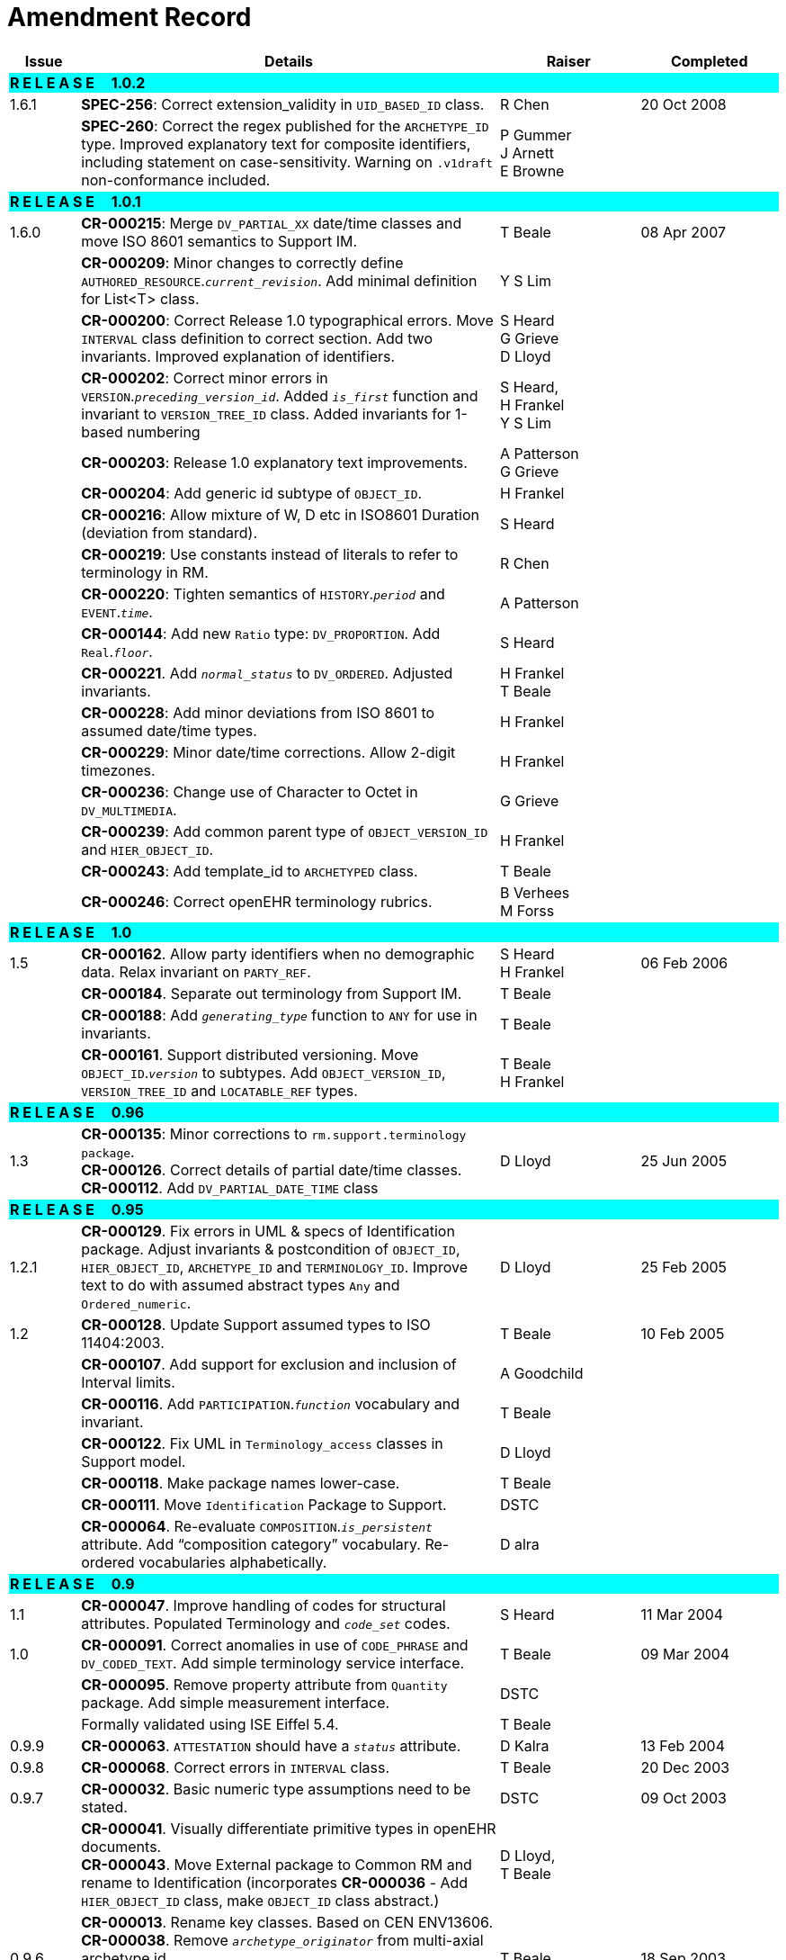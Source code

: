 = Amendment Record

[cols="1,6,2,2", options="header"]
|===
|Issue|Details|Raiser|Completed

4+^|*R E L E A S E{nbsp}{nbsp}{nbsp}{nbsp}{nbsp}1.0.2*
{set:cellbgcolor:aqua}

|[[latest_issue]]1.6.1 
{set:cellbgcolor!}
|*SPEC-256*: Correct extension_validity in `UID_BASED_ID` class.
|R Chen
|[[latest_issue_date]]20 Oct 2008

|
|*SPEC-260*: Correct the regex published for the `ARCHETYPE_ID` type. Improved explanatory text for composite identifiers, including statement on case-sensitivity. Warning on `.v1draft` non-conformance included.
|P Gummer +
 J Arnett +
 E Browne
|

4+^|*R E L E A S E{nbsp}{nbsp}{nbsp}{nbsp}{nbsp}1.0.1*
{set:cellbgcolor:aqua}

|1.6.0 
{set:cellbgcolor!}
|*CR-000215*: Merge `DV_PARTIAL_XX` date/time classes and move ISO 8601 semantics to Support IM.
|T Beale
|08 Apr 2007


|
|*CR-000209*: Minor changes to correctly define `AUTHORED_RESOURCE`.`_current_revision_`. Add minimal definition for List<T> class.
|Y S Lim
|

|
|*CR-000200*: Correct Release 1.0 typographical errors. Move `INTERVAL` class definition to correct section. Add two invariants.  Improved explanation of identifiers.
|S Heard +
 G Grieve +
 D Lloyd
|

|
|*CR-000202*: Correct minor errors in `VERSION`.`_preceding_version_id_`. Added `_is_first_` function and invariant to `VERSION_TREE_ID` class. Added invariants for 1-based numbering
|S Heard, +
 H Frankel +
 Y S Lim
|

|
|*CR-000203*: Release 1.0 explanatory text improvements.
|A Patterson +
 G Grieve
|

|
|*CR-000204*: Add generic id subtype of `OBJECT_ID`.
|H Frankel
|

|
|*CR-000216*: Allow mixture of W, D etc in ISO8601 Duration (deviation from standard).
|S Heard
|

|
|*CR-000219*: Use constants instead of literals to refer to terminology in RM.
|R Chen
|

|
|*CR-000220*: Tighten semantics of `HISTORY`.`_period_` and `EVENT`.`_time_`.
|A Patterson
|

|
|*CR-000144*: Add new `Ratio` type: `DV_PROPORTION`. Add `Real`.`_floor_`.
|S Heard
|

|
|*CR-000221*. Add `_normal_status_` to `DV_ORDERED`. Adjusted invariants.
|H Frankel +
 T Beale
|

|
|*CR-000228*: Add minor deviations from ISO 8601 to assumed date/time types.
|H Frankel
|

|
|*CR-000229*: Minor date/time corrections. Allow 2-digit timezones.
|H Frankel
|

|
|*CR-000236*: Change use of Character to Octet in `DV_MULTIMEDIA`.
|G Grieve
|

|
|*CR-000239*: Add common parent type of `OBJECT_VERSION_ID` and `HIER_OBJECT_ID`.
|H Frankel
|

|
|*CR-000243*: Add template_id to `ARCHETYPED` class.
|T Beale
|

|
|*CR-000246*: Correct openEHR terminology rubrics.
|B Verhees +
 M Forss
|

4+^|*R E L E A S E{nbsp}{nbsp}{nbsp}{nbsp}{nbsp}1.0*
{set:cellbgcolor:aqua}

|1.5
{set:cellbgcolor!}
|*CR-000162*. Allow party identifiers when no demographic data.  Relax invariant on `PARTY_REF`.
|S Heard +
 H Frankel
|06 Feb 2006


|
|*CR-000184*. Separate out terminology from Support IM.
|T Beale
|

|
|*CR-000188*: Add `_generating_type_` function to `ANY` for use in invariants.
|T Beale
|

|
|*CR-000161*. Support distributed versioning. Move `OBJECT_ID`.`_version_` to subtypes. Add `OBJECT_VERSION_ID`, `VERSION_TREE_ID` and `LOCATABLE_REF` types.
|T Beale +
 H Frankel
|

4+^|*R E L E A S E{nbsp}{nbsp}{nbsp}{nbsp}{nbsp}0.96*
{set:cellbgcolor:aqua}

|1.3
{set:cellbgcolor!}
|*CR-000135*: Minor corrections to `rm.support.terminology package`. +
 *CR-000126*. Correct details of partial date/time classes. +
 *CR-000112*. Add `DV_PARTIAL_DATE_TIME` class
|D Lloyd 
|25 Jun 2005

4+^|*R E L E A S E{nbsp}{nbsp}{nbsp}{nbsp}{nbsp}0.95*
{set:cellbgcolor:aqua}

|1.2.1 
{set:cellbgcolor!}
|*CR-000129*. Fix errors in UML & specs of Identification package.  Adjust invariants & postcondition of `OBJECT_ID`, `HIER_OBJECT_ID`, `ARCHETYPE_ID` and `TERMINOLOGY_ID`.  Improve text to do with assumed abstract types `Any` and `Ordered_numeric`.
|D Lloyd
|25 Feb 2005

|1.2
|*CR-000128*. Update Support assumed types to ISO 11404:2003.
|T Beale
|10 Feb 2005

|
|*CR-000107*. Add support for exclusion and inclusion of Interval limits.
|A Goodchild
|

|
|*CR-000116*. Add `PARTICIPATION`.`_function_` vocabulary and invariant.
|T Beale
|

|
|*CR-000122*. Fix UML in `Terminology_access` classes in Support model.
|D Lloyd
|

|
|*CR-000118*. Make package names lower-case.
|T Beale
|

|
|*CR-000111*. Move `Identification` Package to Support.
|DSTC
|

|
|*CR-000064*. Re-evaluate `COMPOSITION`.`_is_persistent_` attribute.  Add “composition category” vocabulary. Re-ordered vocabularies alphabetically.
|D alra
|

4+^|*R E L E A S E{nbsp}{nbsp}{nbsp}{nbsp}{nbsp}0.9*
{set:cellbgcolor:aqua}

|1.1 
{set:cellbgcolor!}
|*CR-000047*. Improve handling of codes for structural attributes. Populated Terminology and `_code_set_` codes.
|S Heard
|11 Mar 2004


|1.0
|*CR-000091*. Correct anomalies in use of `CODE_PHRASE` and `DV_CODED_TEXT`. Add simple terminology service interface.
|T Beale
|09 Mar 2004

|
|*CR-000095*. Remove property attribute from `Quantity` package.  Add simple measurement interface.
|DSTC
|

|
|Formally validated using ISE Eiffel 5.4.
|T Beale
|

|0.9.9
|*CR-000063*. `ATTESTATION` should have a `_status_` attribute.
|D Kalra
|13 Feb 2004

|0.9.8
|*CR-000068*. Correct errors in `INTERVAL` class.
|T Beale
|20 Dec 2003

|0.9.7
|*CR-000032*. Basic numeric type assumptions need to be stated.
|DSTC
|09 Oct 2003

|
|*CR-000041*. Visually differentiate primitive types in openEHR documents. +
 *CR-000043*. Move External package to Common RM and rename to Identification (incorporates *CR-000036* - Add `HIER_OBJECT_ID` class, make `OBJECT_ID` class abstract.)
|D Lloyd, +
 T Beale
|

|0.9.6
|*CR-000013*. Rename key classes. Based on CEN ENV13606. +
 *CR-000038*. Remove `_archetype_originator_` from multi-axial archetype id. +
 *CR-000039*. Change `_archetype_id_` section separator from ':' to '-'.
|T Beale
|18 Sep 2003

|0.9.5
|*CR-000036*. Add `HIER_OBJECT_ID` class, make `OBJECT_ID` class abstract.
|T Beale
|16 Aug 2003

|0.9.4
|*CR-000022*. Code `TERM_MAPPING`.`_purpose_`.
|G Grieve
|20 Jun 2003

|0.9.3
|*CR-000007*. Added forgotten terminologies for `Subject_relationships` and `Provider_functions`.
|T Beale
|11 Apr 2003

|0.9.2
|Detailed review by Ocean, DSTC, Grahame Grieve. Updated valid characters in `OBJECT_ID`.`_namespace_`.
|G Grieve +
 DSTC
|25 Mar 2003

|0.9.1 
|Added specification for `BOOLEAN` type. Corrected minor error in ISO 639 standard strings - now conformant to `TERMINOLOGY_ID`. `OBJECT_ID`.`_version_id_` now optional.  Improved document structure.
|T Beale
|18 Mar 2003

|0.9
|Initial Writing. Taken from Data types and Common Reference Models. Formally validated using ISE Eiffel 5.2.
|T Beale 
|25 Feb 2003

|===
